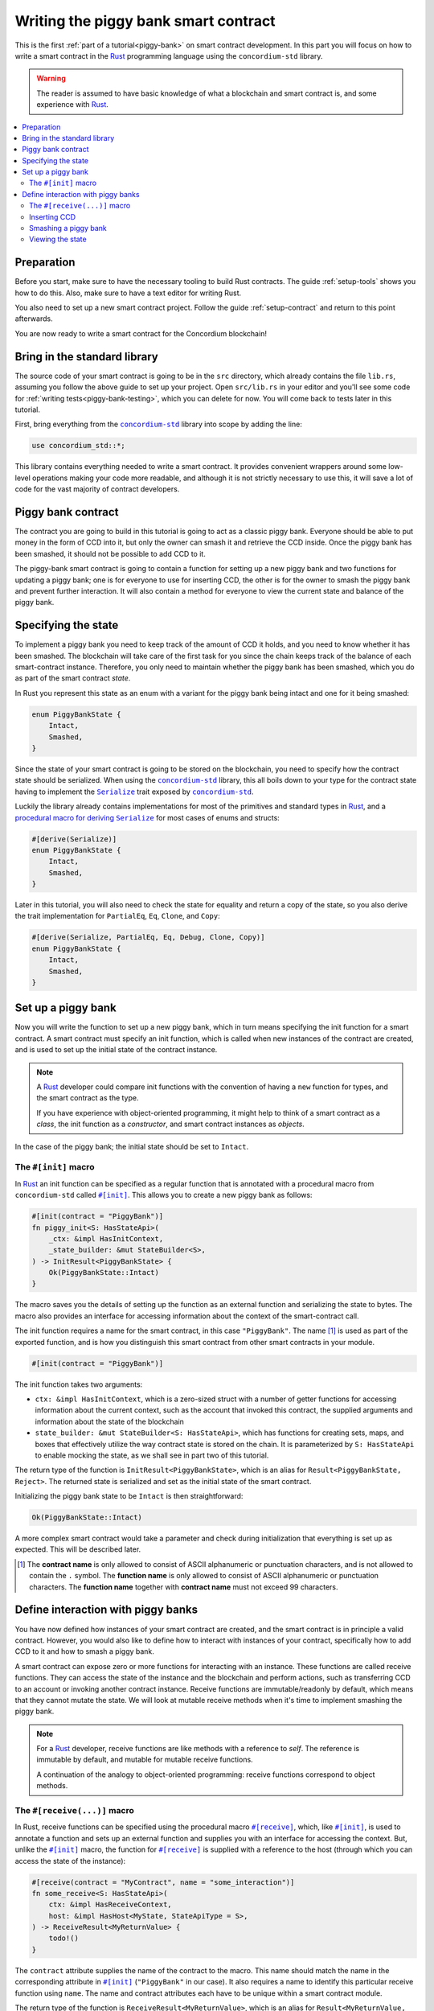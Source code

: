 .. _Rust: https://www.rust-lang.org/
.. _Serialize: https://docs.rs/concordium-std/latest/concordium_std/trait.Serialize.html
.. |Serialize| replace:: ``Serialize``
.. _concordium-std: https://docs.rs/concordium-std/latest/concordium_std/index.html
.. |concordium-std| replace:: ``concordium-std``
.. _`procedural macro for deriving`: https://docs.rs/concordium-std/latest/concordium_std/derive.Serialize.html
.. _init: https://docs.rs/concordium-std/latest/concordium_std/attr.init.html
.. |init| replace:: ``#[init]``
.. _receive: https://docs.rs/concordium-std/latest/concordium_std/attr.receive.html
.. |receive| replace:: ``#[receive]``
.. _bail: https://docs.rs/concordium-std/latest/concordium_std/macro.bail.html
.. |bail| replace:: ``bail!``
.. _ensure: https://docs.rs/concordium-std/latest/concordium_std/macro.ensure.html
.. |ensure| replace:: ``ensure!``
.. _matches_account: https://docs.rs/concordium-std/latest/concordium_std/enum.Address.html#method.matches_account
.. |matches_account| replace:: ``matches_account``
.. _self_balance: https://docs.rs/concordium-std/latest/concordium_std/trait.HasHost.html#tymethod.self_balance
.. |self_balance| replace:: ``self_balance``
.. _invoke_transfer: https://docs.rs/concordium-std/latest/concordium_std/trait.HasHost.html#tymethod.invoke_transfer
.. |invoke_transfer| replace:: ``invoke_transfer``
.. _mutable: https://docs.rs/concordium-std-derive/latest/concordium_std_derive/attr.receive.html#mutable-function-can-mutate-state
.. |mutable| replace:: ``mutable``

.. _piggy-bank-writing:

=====================================
Writing the piggy bank smart contract
=====================================

This is the first :ref:`part of a tutorial<piggy-bank>` on smart contract
development. In this part you will focus on how to write a smart contract in the
Rust_ programming language using the |concordium-std| library.

.. warning::

   The reader is assumed to have basic knowledge of what a blockchain and smart
   contract is, and some experience with Rust_.

.. contents::
   :local:
   :backlinks: None

Preparation
===========

Before you start, make sure to have the necessary tooling to build Rust
contracts.
The guide :ref:`setup-tools` shows you how to do this.
Also, make sure to have a text editor for writing Rust.

You also need to set up a new smart contract project.
Follow the guide :ref:`setup-contract` and return to this point afterwards.

You are now ready to write a smart contract for the Concordium blockchain!

Bring in the standard library
=============================

The source code of your smart contract is going to be in the ``src`` directory,
which already contains the file ``lib.rs``, assuming you follow the above guide
to set up your project.
Open ``src/lib.rs`` in your editor and you'll see some code for :ref:`writing tests<piggy-bank-testing>`,
which you can delete for now. You will come back to tests later in this tutorial.

First, bring everything from the |concordium-std|_ library into scope
by adding the line:

.. code-block:: rust

   use concordium_std::*;

This library contains everything needed to write a smart contract. It
provides convenient wrappers around some low-level operations making your code
more readable, and although it is not strictly necessary to use this, it will
save a lot of code for the vast majority of contract developers.

Piggy bank contract
===================

The contract you are going to build in this tutorial is going to act as a classic
piggy bank. Everyone should be able to put money in the form of CCD into it, but only the owner
can smash it and retrieve the CCD inside. Once the piggy bank has been
smashed, it should not be possible to add CCD to it.

.. todo::

   Add image of piggy bank.

The piggy-bank smart contract is going to contain a function for setting up a
new piggy bank and two functions for updating a piggy bank; one is for everyone
to use for inserting CCD, the other is for the owner to smash the piggy bank and
prevent further interaction. It will also contain a method for everyone to view
the current state and balance of the piggy bank.

Specifying the state
====================

To implement a piggy bank you need to keep track of the amount of CCD it holds,
and you need to know whether it has been smashed. The blockchain will take care
of the first task for you since the chain keeps track of the balance of each smart-contract
instance. Therefore, you only need to maintain whether the piggy bank has been smashed,
which you do as part of the smart contract *state*.

In Rust you represent this state as an enum with a variant for the piggy bank
being intact and one for it being smashed:

.. code-block:: rust

   enum PiggyBankState {
       Intact,
       Smashed,
   }

Since the state of your smart contract is going to be stored on the blockchain,
you need to specify how the contract state should be serialized.
When using the |concordium-std|_ library, this all boils down to your type
for the contract state having to implement the |Serialize|_ trait exposed by
|concordium-std|_.

.. todo::

   Consider mentioning the caveat with DeserialWithState.

Luckily the library already contains implementations for most of the primitives
and standard types in Rust_, and a `procedural macro for deriving`_
|Serialize|_ for most cases of enums and structs:

.. code-block:: rust

   #[derive(Serialize)]
   enum PiggyBankState {
       Intact,
       Smashed,
   }

Later in this tutorial, you will also need to check the state for equality and
return a copy of the state, so you also derive the trait implementation for
``PartialEq``, ``Eq``, ``Clone``, and ``Copy``:

.. code-block:: rust

   #[derive(Serialize, PartialEq, Eq, Debug, Clone, Copy)]
   enum PiggyBankState {
       Intact,
       Smashed,
   }


Set up a piggy bank
===================

Now you will write the function to set up a new piggy bank, which in turn means
specifying the init function for a smart contract.
A smart contract must specify an init function, which is called when new
instances of the contract are created, and is used to set up the initial state of
the contract instance.

.. note::

   A Rust_ developer could compare init functions with the convention of
   having a ``new`` function for types, and the smart contract as the type.

   If you have experience with object-oriented programming, it might help to
   think of a smart contract as a *class*, the init function as a
   *constructor*, and smart contract instances as *objects*.

In the case of the piggy bank; the initial state should be set to ``Intact``.


The ``#[init]`` macro
---------------------

In Rust_ an init function can be specified as a regular function that is annotated
with a procedural macro from |concordium-std| called |init|_.
This allows you to create a new piggy bank as follows:

.. code-block:: rust

   #[init(contract = "PiggyBank")]
   fn piggy_init<S: HasStateApi>(
       _ctx: &impl HasInitContext,
       _state_builder: &mut StateBuilder<S>,
   ) -> InitResult<PiggyBankState> {
       Ok(PiggyBankState::Intact)
   }

The macro saves you the details of setting up the function as an external
function and serializing the state to bytes. The macro also provides an interface for
accessing information about the context of the smart-contract call.

The init function requires a name for the smart contract, in this case
``"PiggyBank"``. The name [#valid-name]_ is used as part of the exported
function, and is how you distinguish this smart contract from other smart
contracts in your module.

.. code-block:: rust

   #[init(contract = "PiggyBank")]

The init function takes two arguments:

- ``ctx: &impl HasInitContext``, which is a zero-sized struct with a number of
  getter functions for accessing information about the current context, such as
  the account that invoked this contract, the supplied arguments and information about the state of the blockchain
- ``state_builder: &mut StateBuilder<S: HasStateApi>``, which has functions for creating
  sets, maps, and boxes that effectively utilize the way contract state is
  stored on the chain. It is parameterized by ``S: HasStateApi`` to enable mocking
  the state, as we shall see in part two of this tutorial.

The return type of the function is ``InitResult<PiggyBankState>``, which is an
alias for ``Result<PiggyBankState, Reject>``. The returned state is serialized
and set as the initial state of the smart contract.

Initializing the piggy bank state to be ``Intact`` is then straightforward:

.. code-block:: rust

   Ok(PiggyBankState::Intact)

A more complex smart contract would take a parameter and check during
initialization that everything is set up as expected. This will be described later.

.. [#valid-name] The **contract name** is only allowed to consist of ASCII alphanumeric or
   punctuation characters, and is not allowed to contain the ``.`` symbol. The **function name** is only allowed to consist of ASCII alphanumeric or punctuation characters. The **function name** together with **contract name** must not exceed 99 characters.

Define interaction with piggy banks
===================================

You have now defined how instances of your smart contract are created, and the
smart contract is in principle a valid contract.
However, you would also like to define how to interact with instances of your
contract, specifically how to add CCD to it and how to smash a piggy bank.

A smart contract can expose zero or more functions for interacting with an
instance.
These functions are called receive functions.
They can access the state of the instance and the blockchain and perform
actions, such as transferring CCD to an account or invoking another contract instance.
Receive functions are immutable/readonly by default, which means that they
cannot mutate the state.
We will look at mutable receive methods when it's time to implement smashing the piggy bank.

.. note::

   For a Rust_ developer, receive functions are like methods with
   a reference to `self`. The reference is immutable by default, and mutable for
   mutable receive functions.

   A continuation of the analogy to object-oriented programming:
   receive functions correspond to object methods.

The ``#[receive(...)]`` macro
-----------------------------

In Rust, receive functions can be specified using the procedural macro
|receive|_, which, like |init|_, is used to annotate a function and sets up an
external function and supplies you with an interface for accessing the context.
But, unlike the |init|_ macro, the function for |receive|_ is supplied with
a reference to the host (through which you can access the state of the instance):

.. code-block:: rust

   #[receive(contract = "MyContract", name = "some_interaction")]
   fn some_receive<S: HasStateApi>(
       ctx: &impl HasReceiveContext,
       host: &impl HasHost<MyState, StateApiType = S>,
   ) -> ReceiveResult<MyReturnValue> {
       todo!()
   }

The ``contract`` attribute supplies the name of the contract to the macro.
This name should match the name in the corresponding attribute in |init|_
(``"PiggyBank"`` in our case). It also requires a name to identify this
particular receive function using ``name``. The name and contract attributes
each have to be unique within a smart contract module.

The return type of the function is ``ReceiveResult<MyReturnValue>``, which is an alias for
``Result<MyReturnValue, Reject>``.
In this contract you will use ``()`` as the return value.
`This guide <return-values>`_ explains how and when to use other types for
return values.

.. todo::

   Explain return values in a guide and update the link above.

Inserting CCD
-------------

The first interaction you will specify for your piggy bank is how to insert CCD into it.
You start by defining a receive function as:

.. code-block:: rust

   #[receive(contract = "PiggyBank", name = "insert")]
   fn piggy_insert<S: HasStateApi>(
       _ctx: &impl HasReceiveContext,
       host: &impl HasHost<PiggyBankState, StateApiType = S>,
   ) -> ReceiveResult<()> {
       todo!()
   }

Make sure that the contract name matches the one you use for the |init|_ macro,
and name the receive function ``insert``.
The function will not need to use the ``_ctx`` context, so by convention, you
prefix the argument with ``_``.

In the function body you have to make sure that the piggy bank is still intact: the
smart contract should reject any messages if the piggy bank is smashed:

.. code-block:: rust

   if *host.state() == PiggyBankState::Smashed {
      return Err(Reject::default());
   }

Since returning early is a common pattern when writing smart contracts, and in
Rust_ in general, |concordium-std| exposes a |bail|_ macro:

.. code-block:: rust

   if *host.state() == PiggyBankState::Smashed {
      bail!();
   }

Furthermore, you can use the |ensure|_ macro for returning early depending on a condition:

.. code-block:: rust

   ensure!(*host.state() == PiggyBankState::Intact);

From this line, you will know that the state of the piggy bank is intact and all
you have left to do is accept the incoming amount of CCD.
The CCD balance is maintained by the blockchain, so there is no need for you to
maintain this in your contract. The contract just needs to produce an empty return value:

.. code-block:: rust

   Ok(())

So far you have the following definition of the receive function:

.. code-block:: rust

   #[receive(contract = "PiggyBank", name = "insert")]
   fn piggy_insert<S: HasStateApi>(
       _ctx: &impl HasReceiveContext,
       host: &impl HasHost<PiggyBankState, StateApiType = S>,
   ) -> ReceiveResult<()> {
       ensure!(*host.state() == PiggyBankState::Intact);
       Ok(())
   }

The definition of how to add CCD to the piggy bank is almost done, but one important detail is
missing.
If you were to send CCD to the current smart contract, the transaction
would be rejected. This is a safety feature of |concordium-std|,
which, by default, prevents init and receive functions
from accepting CCD.

The reason for rejecting CCD by default is to reduce the risk of creating a smart
contract that accepts CCD without the ability of retrieving it again: any CCD passed to such a contract
would be *inaccessible forever*.

To be able to accept CCD, you have to add the ``payable`` attribute to the |receive| macro.
Now the function is required to
take an extra argument ``amount: Amount``, which represents the amount that is passed to the receive
function.

.. code-block:: rust
   :emphasize-lines: 1, 5

   #[receive(contract = "PiggyBank", name = "insert", payable)]
   fn piggy_insert<S: HasStateApi>(
       _ctx: &impl HasReceiveContext,
       host: &impl HasHost<PiggyBankState, StateApiType = S>,
       _amount: Amount,
   ) -> ReceiveResult<()> {
       ensure!(*host.state() == PiggyBankState::Intact);
       Ok(())
   }

As mentioned above, since the blockchain is maintaining the balance of our smart contract, you
do not have to do that yourself, and the ``amount`` is not used by your contract.

.. note::

   The ``payable`` attribute also exists for the |init| macro.

Smashing a piggy bank
---------------------

Now that you can insert CCD into a piggy bank, you also need to define how to
smash one.
Remember, you only want the owner of the piggy bank (smart contract
instance) to be able to smash it and only if it isn't already smashed.
It should set its state to be smashed and transfer all of its CCD to the owner.

Again you use the |receive|_ macro to define the smash function:

.. code-block:: rust

   #[receive(contract = "PiggyBank", name = "smash")]
   fn piggy_smash<S: HasStateApi>(
       ctx: &impl HasReceiveContext,
       host: &impl HasHost<PiggyBankState, StateApiType = S>,
   ) -> ReceiveResult<()> {
       todo!()
   }

Ensure that the contract name matches the one of your smart contract and name this function ``smash``.

To access the contract owner, use a getter function exposed by the context
``ctx``:

.. code-block:: rust

   let owner = ctx.owner();

This returns the account address of the contract instance owner, i.e. the
account that created the smart contract instance by invoking the
init function.

Similarly, the context has a getter function to access the sender of the current
message that triggered this receive function:

.. code-block:: rust

   let sender = ctx.sender();

Since both accounts and smart-contract instances are capable of sending messages,
``sender`` is of the  ``Address`` type, which is either an account
address or a contract instance address.

To compare the ``sender`` with ``owner`` you can use the |matches_account|_
function defined on the ``sender``, which will only return true if the sender is
an account address that is equal to the owner:

.. code-block:: rust

   ensure!(sender.matches_account(&owner));

Next, ensure that the state of the piggy bank is ``Intact``, just like previously:

.. code-block:: rust

   ensure!(*host.state() == PiggyBankState::Intact);

At this point you know the piggy bank is still intact and the sender is the
owner, meaning you now get to the smashing part.
But there is one problem.
The state is immutable, so we first need to make the receive function mutable by
adding the |mutable|_ attribute to the |receive|_ macro.

.. code-block:: rust
   :emphasize-lines: 1, 4

   #[receive(contract = "PiggyBank", name = "smash", mutable)]
   fn piggy_smash<S: HasStateApi>(
       ctx: &impl HasReceiveContext,
       host: &mut impl HasHost<PiggyBankState, StateApiType = S>,
   ) -> ReceiveResult<()> {
       let owner = ctx.owner();
       let sender = ctx.sender();
       ensure!(sender.matches_account(&owner));
       ensure!(*host.state() == PiggyBankState::Intact);

       todo!()
   }

This gives us a mutable reference to the ``host``, through which we can access
the mutable state with the ``state_mut`` function. We then set the state to
``Smashed``, preventing further insertions of CCD:

.. code-block:: rust

   *host.state_mut() = PiggyBankState::Smashed;

Lastly, you need to empty the piggy bank. To do that, transfer all the CCD
of the smart-contract instance to an account.

To transfer CCD from a smart contract instance you use the |invoke_transfer|_
method on the ``host``. For this, you need to provide the address of the receiving
account and the amount to transfer.
In this case the receiver is the owner of the piggy bank and the amount is the
entire balance of the piggy bank.

The ``host`` has a getter function for reading
the current balance of the smart contract instance, which is called
|self_balance|_:

.. code-block:: rust

   let balance = host.self_balance();

You already have a variable with the address of the contract owner, so you can
use that for invoking the transfer:

.. code-block:: rust

   Ok(host.invoke_transfer(&owner, balance)?)

A transfer can fail in two ways, either your contract has insufficient funds, or
the receiver account does not exist. Neither can occur in this contract, so we
can propagate the error out with the ``?`` operator.

The final definition of the "smash" receive function is then:

.. code-block:: rust

   #[receive(contract = "PiggyBank", name = "smash", mutable)]
   fn piggy_smash<S: HasStateApi>(
       ctx: &impl HasReceiveContext,
       host: &mut impl HasHost<PiggyBankState, StateApiType = S>,
   ) -> ReceiveResult<()> {
       let owner = ctx.owner();
       let sender = ctx.sender();
       ensure!(sender.matches_account(&owner));
       ensure!(*host.state() == PiggyBankState::Intact);

       *host.state_mut() = PiggyBankState::Smashed;

       let balance = host.self_balance();
       Ok(host.invoke_transfer(&owner, balance)?)
   }

.. .. note::
   Since a blockchain is a decentralized system, you might think you have to
   worry about the usual problems when dealing with mutable state. Problems
   such as race conditions, but the semantics of smart contracts require the
   execution to be atomic in order to reach consensus.

Viewing the state
-----------------

Now that you can smash and insert CCD into a piggy bank, you can add a way to
check the current state and balance of the piggy bank.
This is what the return values of receive methods are for:

.. code-block:: rust
   :emphasize-lines: 5, 8

   #[receive(contract = "PiggyBank", name = "view")]
   fn piggy_view<S: HasStateApi>(
       _ctx: &impl HasReceiveContext,
       host: &impl HasHost<PiggyBankState, StateApiType = S>,
   ) -> ReceiveResult<(PiggyBankState, Amount)> {
       let current_state = *host.state();
       let current_balance = host.self_balance();
       Ok((current_state, current_balance))
   }

The ``piggy_view`` method gets a copy of the state and the balance and returns
it as a tuple of type ``(PiggyBankState, Amount)``, which is also specified in
the return type.

A more complex smart contract might have multiple view functions that return
different parts of the state or return a value computed from the state.

.. note::

   To view return values of a contract instance on the chain, see the guide :ref:`invoke-instance`.


You now have all the parts for your piggy bank smart contract. Before you start testing it, check that it builds by running:

.. code-block:: console

   $cargo concordium build

This should succeed if everything is set up correctly. Otherwise, compare your
code with the one found here_.

.. _here: https://github.com/Concordium/concordium-rust-smart-contracts/blob/main/examples/piggy-bank/part1/src/lib.rs
